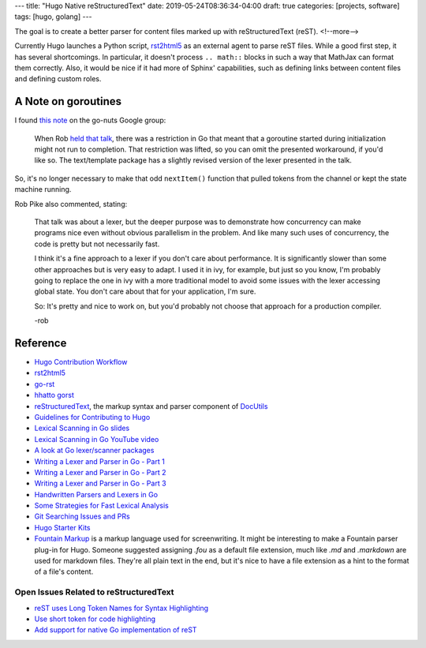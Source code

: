---
title: "Hugo Native reStructuredText"
date: 2019-05-24T08:36:34-04:00
draft: true
categories: [projects, software]
tags: [hugo, golang]
---

The goal is to create a better parser for content files marked up with
reStructuredText (reST).
<!--more-->

Currently Hugo launches a Python script, `rst2html5`_ as an external agent to
parse reST files. While a good first step, it has several shortcomings. In
particular, it doesn't process ``.. math::`` blocks in such a way that MathJax
can format them correctly. Also, it would be nice if it had more of Sphinx'
capabilities, such as defining links between content files and defining custom
roles.

********************
A Note on goroutines
********************

I found `this note <https://groups.google.com/forum/#!msg/golang-nuts/q--5t2cxv78/Vkr9bNuhP5sJ>`_ on the go-nuts Google group:

    When Rob `held that talk <lexical scanning in go youtube video_>`_, there
    was a restriction in Go that meant that a goroutine started during
    initialization might not run to completion. That restriction was lifted, so
    you can omit the presented workaround, if you'd like so. The text/template
    package has a slightly revised version of the lexer presented in the talk.

So, it's no longer necessary to make that odd ``nextItem()`` function that
pulled tokens from the channel or kept the state machine running.

Rob Pike also commented, stating:

    That talk was about a lexer, but the deeper purpose was to demonstrate how
    concurrency can make programs nice even without obvious parallelism in the
    problem. And like many such uses of concurrency, the code is pretty but not
    necessarily fast.

    I think it's a fine approach to a lexer if you don't care about
    performance. It is significantly slower than some other approaches but is
    very easy to adapt. I used it in ivy, for example, but just so you know,
    I'm probably going to replace the one in ivy with a more traditional model
    to avoid some issues with the lexer accessing global state. You don't care
    about that for your application, I'm sure.

    So: It's pretty and nice to work on, but you'd probably not choose that
    approach for a production compiler.

    -rob

*********
Reference
*********

* `Hugo Contribution Workflow`_
* `rst2html5`_
* `go-rst <demizer go-rst_>`_
* `hhatto gorst`_
* `reStructuredText <rst_>`_, the markup syntax and parser component of `DocUtils`_
* `Guidelines for Contributing to Hugo`_
* `Lexical Scanning in Go slides`_
* `Lexical Scanning in Go YouTube video`_
* `A look at Go lexer/scanner packages <go lexer-scanner packages_>`_
* `Writing a Lexer and Parser in Go - Part 1`_
* `Writing a Lexer and Parser in Go - Part 2`_
* `Writing a Lexer and Parser in Go - Part 3`_
* `Handwritten Parsers and Lexers in Go`_
* `Some Strategies for Fast Lexical Analysis`_
* `Git Searching Issues and PRs`_
* `Hugo Starter Kits`_
* `Fountain Markup`_ is a markup language used for screenwriting. It might be
  interesting to make a Fountain parser plug-in for Hugo. Someone suggested
  assigning `.fou` as a default file extension, much like `.md` and
  `.markdown` are used for markdown files. They're all plain text in the end,
  but it's nice to have a file extension as a hint to the format of a file's
  content.

Open Issues Related to reStructuredText
***************************************

* `reST uses Long Token Names for Syntax Highlighting`_
* `Use short token for code highlighting`_
* `Add support for native Go implementation of reST`_

.. _rst: http://docutils.sourceforge.net/rst.html
.. _docutils: http://docutils.sourceforge.net/index.html
.. _rst2html5: https://pypi.org/project/rst2html5/
.. _demizer go-rst: https://github.com/demizer/go-rst
.. _hhatto gorst: https://github.com/hhatto/gorst
.. _hugo contribution workflow: https://gohugo.io/contribute/development/#the-hugo-git-contribution-workflow
.. _guidelines for contributing to hugo: https://github.com/gohugoio/hugo/blob/master/CONTRIBUTING.md
.. _reST uses long token names for syntax highlighting: https://github.com/gohugoio/hugo/issues/5349
.. _use short token for code highlighting: https://github.com/gohugoio/hugo/pull/5350
.. _add support for native Go implementation of reST: https://github.com/gohugoio/hugo/issues/1436
.. _lexical scanning in go slides: https://talks.golang.org/2011/lex.slide#1
.. _lexical scanning in go youtube video: https://www.youtube.com/watch?v=HxaD_trXwRE
.. _go lexer-scanner packages: https://arslan.io/2015/10/12/a-look-at-go-lexerscanner-packages/
.. _writing a lexer and parser in Go - part 1: https://web.archive.org/web/20160204130813/http://www.adampresley.com/2015/04/12/writing-a-lexer-and-parser-in-go-part-1.html
.. _writing a lexer and parser in go - part 2: https://web.archive.org/web/20160203233801/http://adampresley.com/2015/05/12/writing-a-lexer-and-parser-in-go-part-2.html
.. _writing a lexer and parser in go - part 3: https://web.archive.org/web/20160204184840/http://adampresley.com/2015/06/01/writing-a-lexer-and-parser-in-go-part-3.html
.. _handwritten parsers and lexers in go: https://blog.gopheracademy.com/advent-2014/parsers-lexers/
.. _some strategies for fast lexical analysis: http://nothings.org/computer/lexing.html
.. _git searching issues and prs: https://help.github.com/en/articles/searching-issues-and-pull-requests#search-by-the-title-body-or-comments
.. _hugo starter kits: https://gohugo.io/tools/starter-kits/
.. _fountain markup: https://fountain.io/
